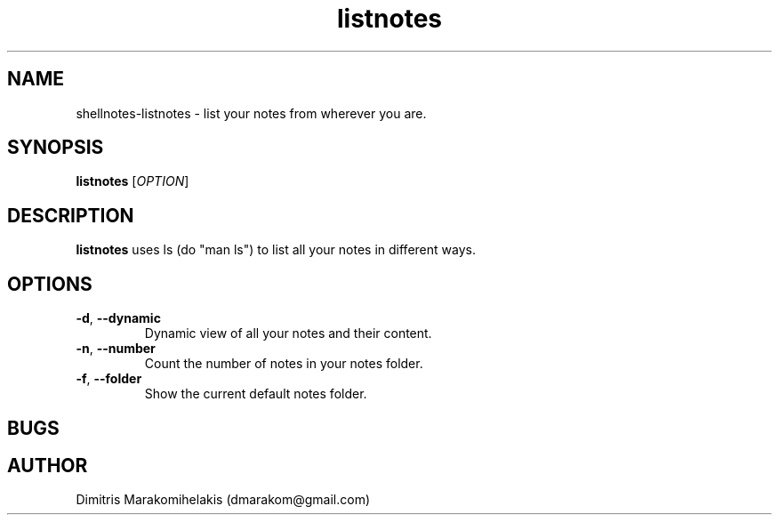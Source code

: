 .\" Manpage for shellnotes-listnotes.
.\" Contact dmarakom@gmail.com to correct errors or typos.

.TH listnotes 1
.SH NAME

shellnotes-listnotes \- list your notes from wherever you are.

.SH SYNOPSIS
.PP
.B listnotes
[\fIOPTION\fR]

.SH DESCRIPTION

.B listnotes
uses ls (do "man ls") to list all your notes in different ways.


.SH OPTIONS

.TP
.BR \-d ", " \--dynamic
Dynamic view of all your notes and their content.  

.TP
.BR \-n ", " \--number
Count the number of notes in your notes folder.

.TP
.BR \-f ", " \--folder
Show the current default notes folder.

.SH BUGS

.\".TP
.\".BR \-
.\".PP

.SH AUTHOR

Dimitris Marakomihelakis (dmarakom@gmail.com)
